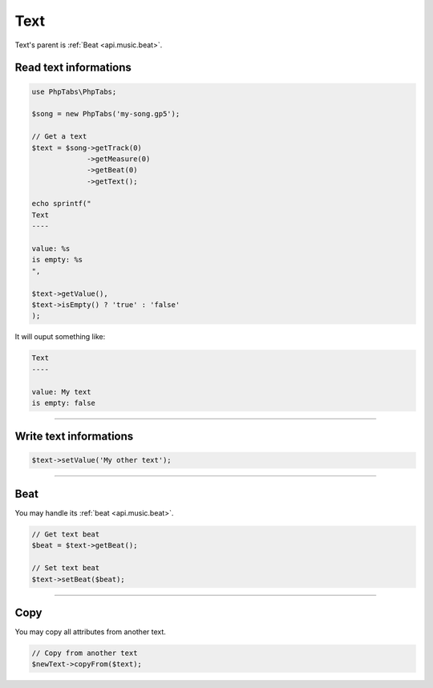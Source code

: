 .. _api.music.text:

====
Text
====

Text's parent is :ref:`Beat <api.music.beat>`.

Read text informations
======================

.. code-block:: php

    use PhpTabs\PhpTabs;

    $song = new PhpTabs('my-song.gp5');

    // Get a text
    $text = $song->getTrack(0)
                 ->getMeasure(0)
                 ->getBeat(0)
                 ->getText();

    echo sprintf("
    Text
    ----

    value: %s
    is empty: %s
    ",

    $text->getValue(),
    $text->isEmpty() ? 'true' : 'false'
    );

It will ouput something like:

.. code-block:: console

    Text
    ----

    value: My text
    is empty: false


------------------------------------------------------------------------

Write text informations
=======================

.. code-block:: php

    $text->setValue('My other text');

------------------------------------------------------------------------

Beat
=====

You may handle its :ref:`beat <api.music.beat>`.

.. code-block:: php

    // Get text beat
    $beat = $text->getBeat();

    // Set text beat
    $text->setBeat($beat);

------------------------------------------------------------------------

Copy
====

You may copy all attributes from another text.


.. code-block:: php

    // Copy from another text
    $newText->copyFrom($text);
